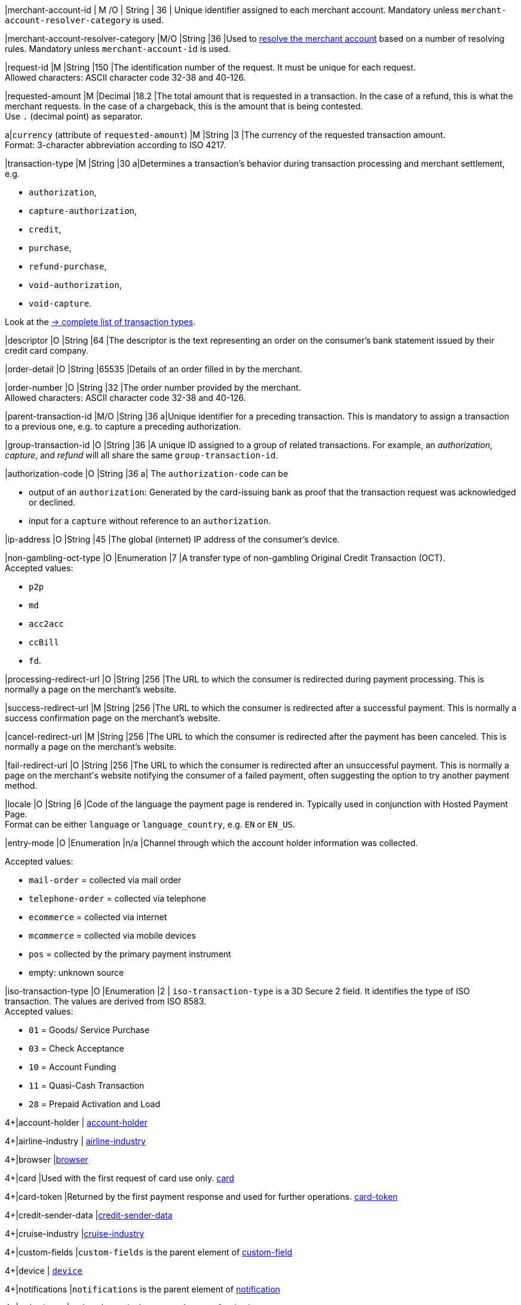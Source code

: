 // This include file requires the shortcut {listname} in the link, as this include file is used in different environments.
// The shortcut guarantees that the target of the link remains in the current environment.

|merchant-account-id 
| M
ifndef::env-nova[]
/O 
endif::[]
| String 
| 36 
| Unique identifier assigned to each merchant account. 
ifndef::env-nova[]
Mandatory unless ``merchant-account-resolver-category`` is used.

|merchant-account-resolver-category 
|M/O 
|String 
|36 
|Used to <<GeneralPlatformFeatures_ResolverCategoryCode, resolve the merchant account>> based on a number of resolving rules. Mandatory unless ``merchant-account-id`` is used.
endif::[]

|request-id 
|M 
|String 
|150 
|The identification number of the request. It must be unique for each request. +
Allowed characters: ASCII character code 32-38 and 40-126.

|requested-amount 
|M 
|Decimal 
|18.2 
|The total amount that is requested in a transaction. In the case of a refund, this is what the merchant requests. In the case of a chargeback, this is the amount that is being contested. +
Use ``.`` (decimal point) as separator.

a|``currency`` (attribute of ``requested-amount``)
|M 
|String 
|3 
|The currency of the requested transaction amount. +
Format: 3-character abbreviation according to ISO 4217.

|transaction-type 
|M 
|String 
|30 
a|Determines a transaction's behavior during transaction processing and merchant settlement, e.g. +

* ``authorization``, 
* ``capture-authorization``, 
ifndef::env-nova[]
* ``credit``, 
endif::[]
* ``purchase``, 
* ``refund-purchase``, 
* ``void-authorization``, 
* ``void-capture``. +

//-

Look at the <<AppendixB, -> complete list of transaction types>>.

|descriptor 
|O 
|String 
|64 
|The descriptor is the text representing an order on the consumer's bank statement issued by their credit card company. 

ifndef::env-nova[]
|order-detail 
|O 
|String 
|65535 
|Details of an order filled in by the merchant.
endif::[]

|order-number 
|O 
|String 
|32 
|The order number provided by the merchant. +
Allowed characters: ASCII character code 32-38 and 40-126.

|parent-transaction-id 
|M/O 
|String 
|36 
a|Unique identifier for a preceding transaction. This is mandatory to assign a transaction to a previous one, e.g. to capture a preceding authorization. 

ifndef::env-nova[]
|group-transaction-id 
|O 
|String 
|36 
|A unique ID assigned to a group of related transactions. For example, an _authorization_, _capture_, and _refund_ will all share the same ``group-transaction-id``.

|authorization-code 
|O 
|String 
|36 
a| The ``authorization-code`` can be

* output of an ``authorization``: Generated by the card-issuing bank as proof that the transaction request was acknowledged or declined.
* input for a ``capture`` without reference to an ``authorization``.
//-
endif::[]

|ip-address 
|O 
|String 
|45 
|The global (internet) IP address of the consumer's device.

ifndef::env-nova[]

|non-gambling-oct-type 
|O 
|Enumeration 
|7 
|A transfer type of non-gambling Original Credit Transaction (OCT). +
Accepted values: +

* ``p2p`` 
* ``md`` 
* ``acc2acc`` 
* ``ccBill`` 
* ``fd``.

//-

endif::[]

|processing-redirect-url 
|O 
|String 
|256 
|The URL to which the consumer is redirected during payment processing. This is normally a page on the merchant's website.

|success-redirect-url 
|M 
|String 
|256 
|The URL to which the consumer is redirected after a successful payment. This is normally a success confirmation page on the merchant's website.

|cancel-redirect-url 
|M 
|String 
|256 
|The URL to which the consumer is redirected after the payment has been canceled. This is normally a page on the merchant's website.

|fail-redirect-url 
|O	
|String
|256	
|The URL to which the consumer is redirected after an unsuccessful payment. This is normally a page on the merchant\'s website notifying the consumer of a failed payment, often suggesting the option to try another payment method.

|locale 
|O 
|String 
|6 
|Code of the language the payment page is rendered in. Typically used in conjunction with Hosted Payment Page. +
Format can be either ``language`` or ``language_country``, e.g. ``EN`` or ``EN_US``. +
// Accepted countries: ``CZ``, ``DA``, ``EN``, ``DE``,
//``ES``, ``FI``, ``FR``, ``IT``, ``NL``, ``PL``, ``GR``, ``RO``, ``RU``, ``SV``, and ``TR``.

|entry-mode	
|O 
|Enumeration 
|n/a 
|Channel through which the account holder information was collected. +

ifndef::env-nova[]

Accepted values: +

* ``mail-order`` = collected via mail order +
* ``telephone-order`` = collected via telephone +
* ``ecommerce`` = collected via internet +
* ``mcommerce`` = collected via mobile devices +
* ``pos`` = collected by the primary payment instrument +
* empty: unknown source
//-

endif::[]

ifdef::env-nova[]

Accepted value: +
``ecommerce`` = collected via internet

endif::[]

// tag::three-ds[]

|iso-transaction-type 
|O 
|Enumeration 
|2 
| ``iso-transaction-type`` is a 3D Secure 2 field. It identifies the type of ISO transaction. The values are derived from ISO 8583. +
Accepted values: +

* ``01`` = Goods/ Service Purchase +
* ``03`` = Check Acceptance +
* ``10`` = Account Funding +
* ``11`` = Quasi-Cash Transaction +
* ``28`` = Prepaid Activation and Load 

//-
4+|account-holder 
| <<CC_Fields_{listname}_request_accountholder, account-holder>>

// end::three-ds[]

4+|airline-industry 
| <<CC_Fields_{listname}_request_airlineindustry, airline-industry>>

// tag::three-ds[]

4+|browser 
|<<CC_Fields_{listname}_request_browser, browser>>

4+|card 
|Used with the first request of card use only. <<CC_Fields_{listname}_request_card, card>>

// end::three-ds[]

4+|card-token 
|Returned by the first payment response and used for further operations. <<CC_Fields_{listname}_request_cardtoken, card-token>>

4+|credit-sender-data 
|<<CC_Fields_{listname}_request_creditsenderdata, credit-sender-data>>

4+|cruise-industry 
|<<CC_Fields_{listname}_request_cruiseindustry, cruise-industry>>

4+|custom-fields 
|``custom-fields`` is the parent element of <<CC_Fields_{listname}_request_customfield, custom-field>>

4+|device 
| <<CC_Fields_{listname}_request_device, ``device``>>

4+|notifications 
|``notifications`` is the parent element of <<CC_Fields_{listname}_request_notification, notification>>

4+|order-items 
|``order-items`` is the parent element of <<CC_Fields_{listname}_request_orderitem, order-item>>

4+|payment-methods 
| ``payment-methods`` is the parent element of <<CC_Fields_{listname}_request_paymentmethod, payment-method>>

// tag::three-ds[]

4+|periodic 
| <<CC_Fields_{listname}_request_periodic, periodic>>

4+|risk-info 
| <<CC_Fields_{listname}_request_riskinfo, risk-info>>

4+|shipping 
| <<CC_Fields_{listname}_request_shipping, shipping>> 

// end::three-ds[]

4+|sub-merchant-info 
| <<CC_Fields_{listname}_request_submerchantinfo, sub-merchant-info>>

// tag::three-ds[]

4+|three-d 
| <<CC_Fields_{listname}_request_threed, three-d>>

// end::three-ds[]

//-